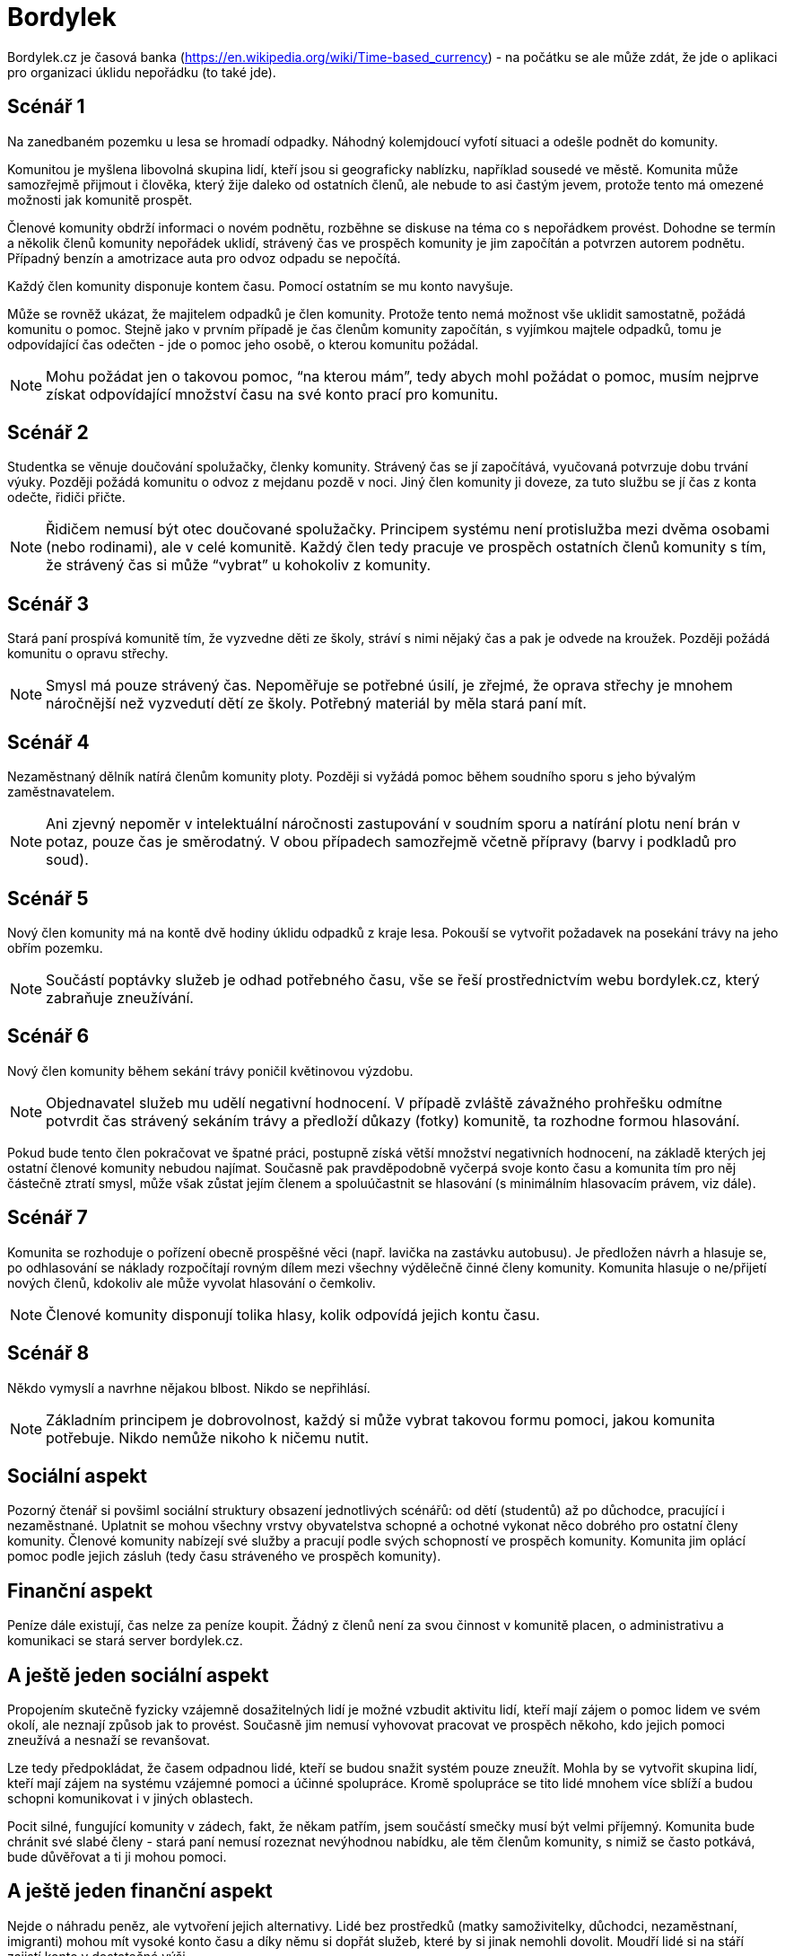= Bordylek
:icons: asciidoctor

Bordylek.cz je časová banka (https://en.wikipedia.org/wiki/Time-based_currency) - na počátku se ale může zdát, že jde o aplikaci pro organizaci úklidu nepořádku (to také jde).

== Scénář 1
Na zanedbaném pozemku u lesa se hromadí odpadky. Náhodný kolemjdoucí vyfotí situaci a odešle podnět do komunity. 

Komunitou je myšlena libovolná skupina lidí, kteří jsou si geograficky nablízku, například sousedé ve městě. Komunita může samozřejmě přijmout i člověka, který žije daleko od ostatních členů, ale nebude to asi častým jevem, protože tento má omezené možnosti jak komunitě prospět. 

Členové komunity obdrží informaci o novém podnětu, rozběhne se diskuse na téma co s nepořádkem provést. Dohodne se termín a několik členů komunity nepořádek uklidí, strávený čas ve prospěch komunity je jim započítán a potvrzen autorem podnětu. Případný benzín a amotrizace auta pro odvoz odpadu se nepočítá.

Každý člen komunity disponuje kontem času. Pomocí ostatním se mu konto navyšuje. 

Může se rovněž ukázat, že majitelem odpadků je člen komunity. Protože tento nemá možnost vše uklidit samostatně, požádá komunitu o pomoc. Stejně jako v prvním případě je čas členům komunity započítán, s vyjímkou majtele odpadků, tomu je odpovídající čas odečten - jde o pomoc jeho osobě, o kterou komunitu požádal. 

NOTE: Mohu požádat jen o takovou pomoc, “na kterou mám”, tedy abych mohl požádat o pomoc, musím nejprve získat odpovídající množství času na své konto prací pro komunitu. 

== Scénář 2
Studentka se věnuje doučování spolužačky, členky komunity. Strávený čas se jí započítává, vyučovaná potvrzuje dobu trvání výuky. Později požádá komunitu o odvoz z mejdanu pozdě v noci. Jiný člen komunity ji doveze, za tuto službu se jí čas z konta odečte, řidiči přičte.

NOTE: Řidičem nemusí být otec doučované spolužačky. Principem systému není protislužba mezi dvěma osobami (nebo rodinami), ale v celé komunitě. Každý člen tedy pracuje ve prospěch ostatních členů komunity s tím, že strávený čas si může “vybrat” u kohokoliv z komunity.

== Scénář 3
Stará paní prospívá komunitě tím, že vyzvedne děti ze školy, stráví s nimi nějaký čas a pak je odvede na kroužek. Později požádá komunitu o opravu střechy.

NOTE: Smysl má pouze strávený čas. Nepoměřuje se potřebné úsilí, je zřejmé, že oprava střechy je mnohem náročnější než vyzvedutí dětí ze školy. Potřebný materiál by měla stará paní mít. 

== Scénář 4
Nezaměstnaný dělník natírá členům komunity ploty. Později si vyžádá pomoc během soudního sporu s jeho bývalým zaměstnavatelem.

NOTE: Ani zjevný nepoměr v intelektuální náročnosti zastupování v soudním sporu a natírání plotu není brán v potaz, pouze čas je směrodatný. V obou případech samozřejmě včetně přípravy (barvy i podkladů pro soud).

== Scénář 5
Nový člen komunity má na kontě dvě hodiny úklidu odpadků z kraje lesa. Pokouší se vytvořit požadavek na posekání trávy na jeho obřím pozemku.

NOTE: Součástí poptávky služeb je odhad potřebného času, vše se řeší prostřednictvím webu bordylek.cz, který zabraňuje zneužívání.

== Scénář 6
Nový člen komunity během sekání trávy poničil květinovou výzdobu. 

NOTE: Objednavatel služeb mu udělí negativní hodnocení. V případě zvláště závažného prohřešku odmítne potvrdit čas strávený sekáním trávy a předloží důkazy (fotky) komunitě, ta rozhodne formou hlasování.

Pokud bude tento člen pokračovat ve špatné práci, postupně získá větší množství negativních hodnocení, na základě kterých jej ostatní členové komunity nebudou najímat. Současně pak pravděpodobně vyčerpá svoje konto času a komunita tím pro něj částečně ztratí smysl, může však zůstat jejím členem a spoluúčastnit se hlasování (s minimálním hlasovacím právem, viz dále).

== Scénář 7
Komunita se rozhoduje o pořízení obecně prospěšné věci (např. lavička na zastávku autobusu). Je předložen návrh a hlasuje se, po odhlasování se náklady rozpočítají rovným dílem mezi všechny výdělečně činné členy komunity. Komunita hlasuje o ne/přijetí nových členů, kdokoliv ale může vyvolat hlasování o čemkoliv. 

NOTE: Členové komunity disponují tolika hlasy, kolik odpovídá jejich kontu času.

== Scénář 8
Někdo vymyslí a navrhne nějakou blbost. Nikdo se nepřihlásí. 

NOTE: Základním principem je dobrovolnost, každý si může vybrat takovou formu pomoci, jakou komunita potřebuje. Nikdo nemůže nikoho k ničemu nutit.

== Sociální aspekt
Pozorný čtenář si povšiml sociální struktury obsazení jednotlivých scénářů: od dětí (studentů) až po důchodce, pracující i nezaměstnané. Uplatnit se mohou všechny vrstvy obyvatelstva schopné a ochotné vykonat něco dobrého pro ostatní členy komunity.  Členové komunity nabízejí své služby a pracují podle svých schopností ve prospěch komunity. Komunita jim oplácí pomoc podle jejich zásluh (tedy času stráveného ve prospěch komunity). 

== Finanční aspekt
Peníze dále existují, čas nelze za peníze koupit. Žádný z členů není za svou činnost v komunitě placen, o administrativu a komunikaci se stará server bordylek.cz.

== A ještě jeden sociální aspekt
Propojením skutečně fyzicky vzájemně dosažitelných lidí je možné vzbudit aktivitu lidí, kteří mají zájem o pomoc lidem ve svém okolí, ale neznají způsob jak to provést. Současně jim nemusí vyhovovat pracovat ve prospěch někoho, kdo jejich pomoci zneužívá a nesnaží se revanšovat.

Lze tedy předpokládat, že časem odpadnou lidé, kteří se budou snažit systém pouze zneužít. Mohla by se vytvořit skupina lidí, kteří mají zájem na systému vzájemné pomoci a účinné spolupráce. Kromě spolupráce se tito lidé mnohem více sblíží a budou schopni komunikovat i v jiných oblastech.

Pocit silné, fungující komunity v zádech, fakt, že někam patřím, jsem součástí smečky musí být velmi příjemný. Komunita bude chránit své slabé členy - stará paní nemusí rozeznat nevýhodnou nabídku, ale těm členům komunity, s nimiž se často potkává, bude důvěřovat a ti ji mohou pomoci. 

== A ještě jeden finanční aspekt
Nejde o náhradu peněz, ale vytvoření jejich alternativy. Lidé bez prostředků (matky samoživitelky, důchodci, nezaměstnaní, imigranti) mohou mít vysoké konto času a díky němu si dopřát služeb, které by si jinak nemohli dovolit. Moudří lidé si na stáří zajistí konto v dostatečné výši.

NOTE: Čas věnovaný komunitě nepodléhá zdanění. Čas nelze ukrást ani vytunelovat. 

== Komunikace
Server bordylek.cz by měl posílat informační email 1x denně se souhrnem událostí, zejména typu
* žádosti o členství,
* nové akce,
* realizované akce,
* upozornění na podezřelou aktivitu (viz dále).

== Rizika
Zneužití především, chování jednotlivývh členů komunity by mělo být průběžně vyhodnocováno. Například spolupráce dvou či více členů, kteří si vzájemně “přihrávají” čas (tedy organizují akce, kterých se neúčastní nikdo jiný) by měl být odhalitelná. Všechna podezření budou komunikována ostatním členům komunity v denním mailu.

Velikost komunity - příliš malá komunita si nevystačí, v příliš velké lze snadno ztratit přehled. Optimální velikost se jeví v rozmezí 1000-3000 členů, na úrovni menšího města, několika sousedících vesnic nebo městské čtvrti.


